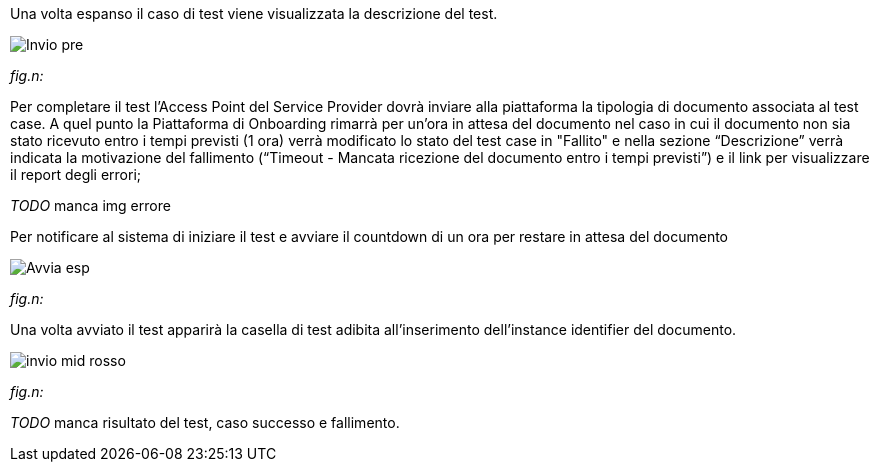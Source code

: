 Una volta espanso il caso di test viene visualizzata la descrizione del test.

image::CATTURE/Invio_pre.png[]
[.text-center]
_fig.n:_

Per completare il test l'Access Point del Service Provider dovrà inviare alla piattaforma la tipologia di documento associata al test case.
A quel punto la Piattaforma di Onboarding rimarrà per un'ora in attesa del documento nel caso in cui il documento non sia stato ricevuto entro i tempi previsti (1 ora) verrà modificato lo stato del test case in "Fallito" e nella sezione “Descrizione” verrà indicata la motivazione del fallimento (“Timeout - Mancata ricezione del documento entro i tempi previsti”) e il link per visualizzare il report degli errori;

__ TODO __ manca img errore

Per notificare al sistema di iniziare il test e avviare il countdown di un ora per restare in attesa del documento


image::CATTURE/Avvia_esp.png[]
[.text-center]
_fig.n:_

Una volta avviato il test apparirà la casella di test adibita all'inserimento dell'instance identifier del documento.

image::CATTURE/invio_mid_rosso.png[]
[.text-center]
_fig.n:_


__ TODO __ manca risultato del test, caso successo e fallimento.
